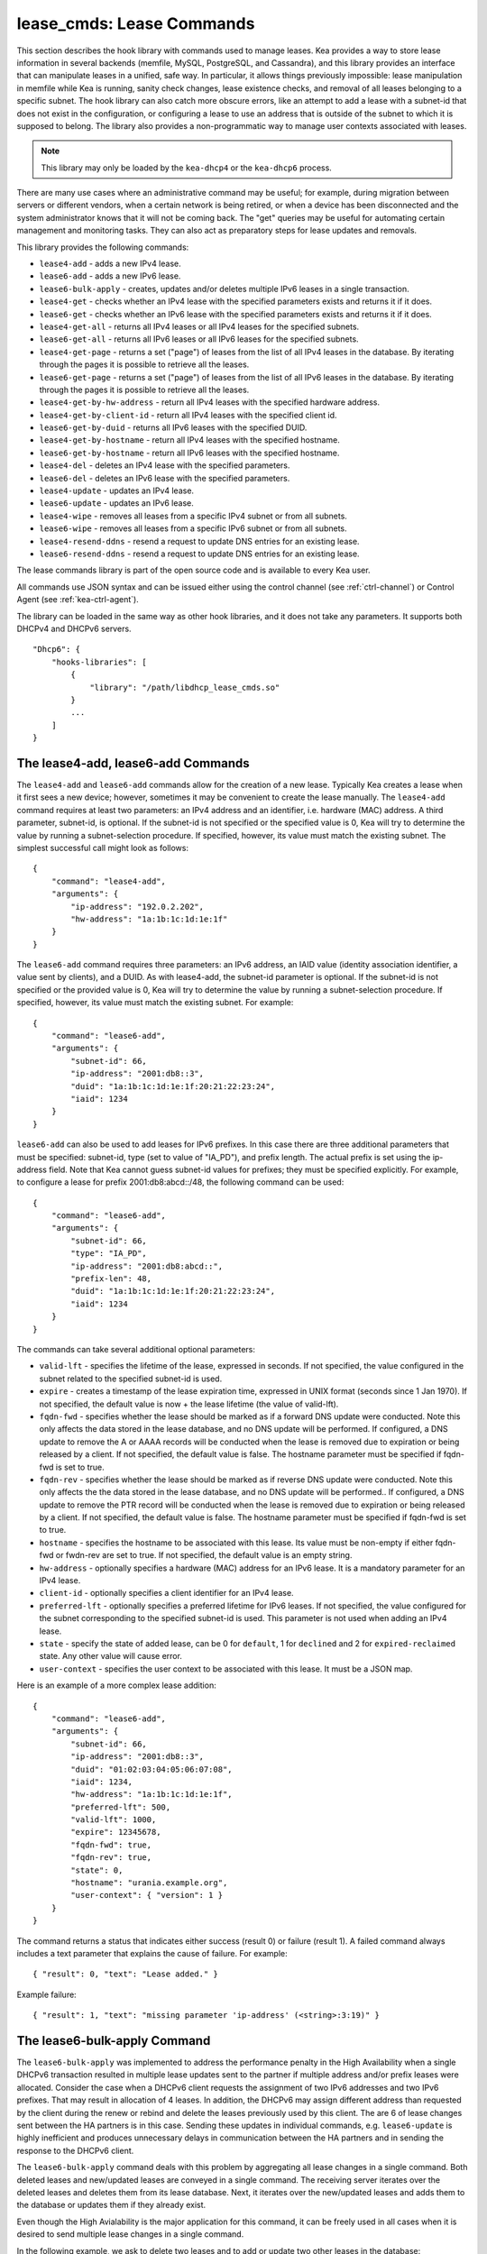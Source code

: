 .. _lease-cmds:

lease_cmds: Lease Commands
==========================

This section describes the hook library with commands used to manage
leases. Kea provides a way to store lease information in several
backends (memfile, MySQL, PostgreSQL, and Cassandra), and this library
provides an interface that can manipulate leases in a unified, safe way.
In particular, it allows things previously impossible: lease
manipulation in memfile while Kea is running, sanity check changes,
lease existence checks, and removal of all leases belonging to a
specific subnet. The hook library can also catch more obscure errors, like an attempt
to add a lease with a subnet-id that does not exist in the
configuration, or configuring a lease to use an address that is outside
of the subnet to which it is supposed to belong. The library also
provides a non-programmatic way to manage user contexts associated with
leases.

.. note::

   This library may only be loaded by the ``kea-dhcp4`` or the
   ``kea-dhcp6`` process.

There are many use cases where an administrative command may be useful;
for example, during migration between servers or different vendors, when
a certain network is being retired, or when a device has been
disconnected and the system administrator knows that it will not be coming
back. The "get" queries may be useful for automating certain management
and monitoring tasks. They can also act as preparatory steps for lease
updates and removals.

This library provides the following commands:

-  ``lease4-add`` - adds a new IPv4 lease.

-  ``lease6-add`` - adds a new IPv6 lease.

-  ``lease6-bulk-apply`` - creates, updates and/or deletes multiple
   IPv6 leases in a single transaction.

-  ``lease4-get`` - checks whether an IPv4 lease with the specified
   parameters exists and returns it if it does.

-  ``lease6-get`` - checks whether an IPv6 lease with the specified
   parameters exists and returns it if it does.

-  ``lease4-get-all`` - returns all IPv4 leases or all IPv4 leases for
   the specified subnets.

-  ``lease6-get-all`` - returns all IPv6 leases or all IPv6 leases for
   the specified subnets.

-  ``lease4-get-page`` - returns a set ("page") of leases from the list
   of all IPv4 leases in the database. By iterating through the pages it
   is possible to retrieve all the leases.

-  ``lease6-get-page`` - returns a set ("page") of leases from the list
   of all IPv6 leases in the database. By iterating through the pages it
   is possible to retrieve all the leases.

-  ``lease4-get-by-hw-address`` - return all IPv4 leases with the specified
   hardware address.

-  ``lease4-get-by-client-id`` - return all IPv4 leases with the specified
   client id.

-  ``lease6-get-by-duid`` - returns all IPv6 leases with the specified DUID.

-  ``lease4-get-by-hostname`` - return all IPv4 leases with the specified
   hostname.

-  ``lease6-get-by-hostname`` - return all IPv6 leases with the specified
   hostname.

-  ``lease4-del`` - deletes an IPv4 lease with the specified parameters.

-  ``lease6-del`` - deletes an IPv6 lease with the specified parameters.

-  ``lease4-update`` - updates an IPv4 lease.

-  ``lease6-update`` - updates an IPv6 lease.

-  ``lease4-wipe`` - removes all leases from a specific IPv4 subnet or
   from all subnets.

-  ``lease6-wipe`` - removes all leases from a specific IPv6 subnet or
   from all subnets.

-  ``lease4-resend-ddns`` - resend a request to update DNS entries for
   an existing lease.

-  ``lease6-resend-ddns`` - resend a request to update DNS entries for
   an existing lease.

The lease commands library is part of the open source code and is
available to every Kea user.

All commands use JSON syntax and can be issued either using the control
channel (see :ref:`ctrl-channel`) or Control Agent (see
:ref:`kea-ctrl-agent`).

The library can be loaded in the same way as other hook libraries, and
it does not take any parameters. It supports both DHCPv4 and DHCPv6
servers.

::

   "Dhcp6": {
       "hooks-libraries": [
           {
               "library": "/path/libdhcp_lease_cmds.so"
           }
           ...
       ]
   }

.. _command-lease4-add:

.. _command-lease6-add:

The lease4-add, lease6-add Commands
~~~~~~~~~~~~~~~~~~~~~~~~~~~~~~~~~~~

The ``lease4-add`` and ``lease6-add`` commands allow for the creation of
a new lease. Typically Kea creates a lease when it first sees a new
device; however, sometimes it may be convenient to create the lease
manually. The ``lease4-add`` command requires at least two parameters:
an IPv4 address and an identifier, i.e. hardware (MAC) address. A third
parameter, subnet-id, is optional. If the subnet-id is not specified or
the specified value is 0, Kea will try to determine the value by running
a subnet-selection procedure. If specified, however, its value must
match the existing subnet. The simplest successful call might look as
follows:

::

   {
       "command": "lease4-add",
       "arguments": {
           "ip-address": "192.0.2.202",
           "hw-address": "1a:1b:1c:1d:1e:1f"
       }
   }

The ``lease6-add`` command requires three parameters: an IPv6 address,
an IAID value (identity association identifier, a value sent by
clients), and a DUID. As with lease4-add, the subnet-id parameter is
optional. If the subnet-id is not specified or the provided value is 0,
Kea will try to determine the value by running a subnet-selection
procedure. If specified, however, its value must match the existing
subnet. For example:

::

   {
       "command": "lease6-add",
       "arguments": {
           "subnet-id": 66,
           "ip-address": "2001:db8::3",
           "duid": "1a:1b:1c:1d:1e:1f:20:21:22:23:24",
           "iaid": 1234
       }
   }

``lease6-add`` can also be used to add leases for IPv6 prefixes. In this
case there are three additional parameters that must be specified:
subnet-id, type (set to value of "IA_PD"), and prefix length. The actual
prefix is set using the ip-address field. Note that Kea cannot guess
subnet-id values for prefixes; they must be specified explicitly. For
example, to configure a lease for prefix 2001:db8:abcd::/48, the
following command can be used:

::

   {
       "command": "lease6-add",
       "arguments": {
           "subnet-id": 66,
           "type": "IA_PD",
           "ip-address": "2001:db8:abcd::",
           "prefix-len": 48,
           "duid": "1a:1b:1c:1d:1e:1f:20:21:22:23:24",
           "iaid": 1234
       }
   }

The commands can take several additional optional parameters:

-  ``valid-lft`` - specifies the lifetime of the lease, expressed in
   seconds. If not specified, the value configured in the subnet related
   to the specified subnet-id is used.

-  ``expire`` - creates a timestamp of the lease expiration time,
   expressed in UNIX format (seconds since 1 Jan 1970). If not
   specified, the default value is now + the lease lifetime (the value
   of valid-lft).

-  ``fqdn-fwd`` - specifies whether the lease should be marked as if a
   forward DNS update were conducted. Note this only affects the
   data stored in the lease database, and no DNS update will be
   performed. If configured, a DNS update to remove the A or AAAA
   records will be conducted when the lease is removed due to expiration
   or being released by a client. If not specified, the default value is
   false. The hostname parameter must be specified if fqdn-fwd is set to
   true.

-  ``fqdn-rev`` - specifies whether the lease should be marked as if
   reverse DNS update were conducted. Note this only affects the the
   data stored in the lease database, and no DNS update will be
   performed.. If configured, a DNS update to remove the PTR record will
   be conducted when the lease is removed due to expiration or being
   released by a client. If not specified, the default value is false.
   The hostname parameter must be specified if fqdn-fwd is set to true.

-  ``hostname`` - specifies the hostname to be associated with this
   lease. Its value must be non-empty if either fqdn-fwd or fwdn-rev are
   set to true. If not specified, the default value is an empty string.

-  ``hw-address`` - optionally specifies a hardware (MAC) address for an
   IPv6 lease. It is a mandatory parameter for an IPv4 lease.

-  ``client-id`` - optionally specifies a client identifier for an IPv4
   lease.

-  ``preferred-lft`` - optionally specifies a preferred lifetime for
   IPv6 leases. If not specified, the value configured for the subnet
   corresponding to the specified subnet-id is used. This parameter is
   not used when adding an IPv4 lease.

-  ``state`` - specify the state of added lease, can be 0 for ``default``,
   1 for ``declined`` and 2 for ``expired-reclaimed`` state. Any other
   value will cause error.

-  ``user-context`` - specifies the user context to be associated with
   this lease. It must be a JSON map.

Here is an example of a more complex lease addition:

::

   {
       "command": "lease6-add",
       "arguments": {
           "subnet-id": 66,
           "ip-address": "2001:db8::3",
           "duid": "01:02:03:04:05:06:07:08",
           "iaid": 1234,
           "hw-address": "1a:1b:1c:1d:1e:1f",
           "preferred-lft": 500,
           "valid-lft": 1000,
           "expire": 12345678,
           "fqdn-fwd": true,
           "fqdn-rev": true,
           "state": 0,
           "hostname": "urania.example.org",
           "user-context": { "version": 1 }
       }
   }

The command returns a status that indicates either success (result 0)
or failure (result 1). A failed command always includes a text
parameter that explains the cause of failure. For example:

::

   { "result": 0, "text": "Lease added." }

Example failure:

::

   { "result": 1, "text": "missing parameter 'ip-address' (<string>:3:19)" }


.. _command-lease6-bulk-apply:

The lease6-bulk-apply Command
~~~~~~~~~~~~~~~~~~~~~~~~~~~~~

The ``lease6-bulk-apply`` was implemented to address
the performance penalty in the High Availability when a single DHCPv6
transaction resulted in multiple lease updates sent to the partner if
multiple address and/or prefix leases were allocated. Consider the case
when a DHCPv6 client requests the assignment of two IPv6 addresses and two IPv6
prefixes. That may result in allocation of 4 leases. In addition, the
DHCPv6 may assign different address than requested by the client during
the renew or rebind and delete the leases previously used by this client.
The are 6 of lease changes sent between the HA partners is in this case.
Sending these updates in individual commands, e.g. ``lease6-update``
is highly inefficient and produces unnecessary delays in communication
between the HA partners and in sending the response to the DHCPv6 client.

The ``lease6-bulk-apply`` command deals with this
problem by aggregating all lease changes in a single command. Both
deleted leases and new/updated leases are conveyed in a single command.
The receiving server iterates over the deleted leases and deletes them
from its lease database. Next, it iterates over the new/updated leases
and adds them to the database or updates them if they already exist.

Even though the High Avialability is the major application for
this command, it can be freely used in all cases when it is desired to
send multiple lease changes in a single command.

In the following example, we ask to delete two leases and to add
or update two other leases in the database:


::

    {
      "command": "lease6-bulk-apply",
      "arguments": {
          "deleted-leases": [
              {
                  "ip-address": "2001:db8:abcd::",
                  "type": "IA_PD",
                  ...
              },
              {
                  "ip-address": "2001:db8:abcd::234",
                  "type": "IA_NA",
                  ...
              }
          ],
          "leases": [
              {
                  "subnet-id": 66,
                  "ip-address": "2001:db8:cafe::",
                  "type": "IA_PD",
                   ...
              },
              {
                  "subnet-id": 66,
                  "ip-address": "2001:db8:abcd::333",
                  "type": "IA_NA",
                  ...
              }
          ]
       }
   }

If any of the leases is malformed, no leases changes are applied
to the lease database. If the leases are well formed but there is a
failure to apply any of the lease changes to the database, the command
will continue to be processed for other leases. All the leases for which
the command was unable to apply the changes in the database will be
listed in the response. For example:

::

    {
        "result": 0,
        "text": "Bulk apply of 2 IPv6 leases completed".
        "arguments": {
            "failed-deleted-leases": [
                {
                    "ip-address": "2001:db8:abcd::",
                    "type": "IA_PD",
                    "result": 3,
                    "error-message": "no lease found"
                }
            ],
            "failed-leases": [
                {
                    "ip-address": "2001:db8:cafe::",
                    "type": "IA_PD",
                    "result": 1,
                    "error-message": "unable to communicate with the lease database"
                }
            ]
        }
    }

The response above indicates that the hooks library was unable to
delete the lease for prefix "2001:db8:abcd::" and add or update the lease
for prefix "2001:db8:cafe::". However, there are two other lease changes
which have been applied as indicated by the text message. The
``result`` is the status constant that indicates the type
of the error experienced for the particular lease. The meaning of the
returned codes are the same as the results returned for the commands.
In particular, the result of 1 indicates an error while processing the
lease, e.g. a communication error with the database. The result of 3
indicates that an attempt to delete the lease was unsuccessful because
such lease doesn't exist (empty result).

.. _command-lease4-get:

.. _command-lease6-get:

The lease4-get, lease6-get Commands
~~~~~~~~~~~~~~~~~~~~~~~~~~~~~~~~~~~

``lease4-get`` or ``lease6-get`` can be used to query the lease database
and retrieve existing leases. There are two types of parameters the
``lease4-get`` command supports: (address) or (subnet-id,
identifier-type, identifier). There are also two types for
``lease6-get``: (address, type) or (subnet-id, identifier-type,
identifier, IAID, type). The first type of query is used when the
address (either IPv4 or IPv6) is known, but the details of the lease are
not; one common use case of this type of query is to find out whether a
given address is being used. The second query uses identifiers;
currently supported identifiers for leases are: "hw-address" (IPv4
only), "client-id" (IPv4 only), and "duid" (IPv6 only).

An example ``lease4-get`` command for getting a lease using an IPv4
address is:

::

   {
       "command": "lease4-get",
       "arguments": {
           "ip-address": "192.0.2.1"
       }
   }

An example of the ``lease6-get`` query is:

::

   {
     "command": "lease6-get",
     "arguments": {
       "ip-address": "2001:db8:1234:ab::",
       "type": "IA_PD"
     }
   }

An example query by "hw-address" for an IPv4 lease looks as follows:

::

   {
       "command": "lease4-get",
       "arguments": {
           "identifier-type": "hw-address",
           "identifier": "08:08:08:08:08:08",
           "subnet-id": 44
       }
   }

An example query by "client-id" for an IPv4 lease looks as follows:

::

   {
       "command": "lease4-get",
       "arguments": {
           "identifier-type": "client-id",
           "identifier": "01:01:02:03:04:05:06",
           "subnet-id": 44
       }
   }

An example query by (subnet-id, identifier-type, identifier, iaid, type)
for an IPv6 lease is:

::

   {
       "command": "lease4-get",
       "arguments": {
           "identifier-type": "duid",
           "identifier": "08:08:08:08:08:08",
           "iaid": 1234567,
           "type": "IA_NA",
           "subnet-id": 44
       }
   }

The type is an optional parameter. Supported values are: IA_NA
(non-temporary address) and IA_PD (IPv6 prefix). If not specified, IA_NA
is assumed.

``leaseX-get`` returns a result that indicates a result of the operation
and lease details, if found. It has one of the following values: 0
(success), 1 (error), or 2 (empty). An empty result means that a query
has been completed properly, but the object (a lease in this case) has
not been found. The lease parameters, if found, are returned as
arguments.

An example result returned when the host was found:

::

   {
     "arguments": {
       "client-id": "42:42:42:42:42:42:42:42",
       "cltt": 12345678,
       "fqdn-fwd": false,
       "fqdn-rev": true,
       "hostname": "myhost.example.com.",
       "hw-address": "08:08:08:08:08:08",
       "ip-address": "192.0.2.1",
       "state": 0,
       "subnet-id": 44,
       "valid-lft": 3600
     },
     "result": 0,
     "text": "IPv4 lease found."
   }

.. _command-lease4-get-all:

.. _command-lease6-get-all:

The lease4-get-all, lease6-get-all Commands
~~~~~~~~~~~~~~~~~~~~~~~~~~~~~~~~~~~~~~~~~~~

``lease4-get-all`` and ``lease6-get-all`` are used to retrieve all IPv4
or IPv6 leases, or all leases for the specified set of subnets. All
leases are returned when there are no arguments specified with the
command, as in the following example:

::

   {
       "command": "lease4-get-all"
   }

If arguments are provided, it is expected that they contain the
"subnets" parameter, which is a list of subnet identifiers for which the
leases should be returned. For example, in order to retrieve all IPv6
leases belonging to the subnets with identifiers 1, 2, 3, and 4:

::

   {
       "command": "lease6-get-all",
       "arguments": {
           "subnets": [ 1, 2, 3, 4 ]
       }
   }

The returned response contains a detailed list of leases in the
following format:

::

   {
       "arguments": {
           "leases": [
               {
                   "cltt": 12345678,
                   "duid": "42:42:42:42:42:42:42:42",
                   "fqdn-fwd": false,
                   "fqdn-rev": true,
                   "hostname": "myhost.example.com.",
                   "hw-address": "08:08:08:08:08:08",
                   "iaid": 1,
                   "ip-address": "2001:db8:2::1",
                   "preferred-lft": 500,
                   "state": 0,
                   "subnet-id": 44,
                   "type": "IA_NA",
                   "valid-lft": 3600
               },
               {
                   "cltt": 12345678,
                   "duid": "21:21:21:21:21:21:21:21",
                   "fqdn-fwd": false,
                   "fqdn-rev": true,
                   "hostname": "",
                   "iaid": 1,
                   "ip-address": "2001:db8:0:0:2::",
                   "preferred-lft": 500,
                   "prefix-len": 80,
                   "state": 0,
                   "subnet-id": 44,
                   "type": "IA_PD",
                   "valid-lft": 3600
               }
           ]
       },
       "result": 0,
       "text": "2 IPv6 lease(s) found."
   }

..

.. warning::

   The ``lease4-get-all`` and ``lease6-get-all`` commands may result in
   very large responses. This may have a negative impact on the DHCP
   server's responsiveness while the response is generated and
   transmitted over the control channel, as the server imposes no
   restriction on the number of leases returned as a result of this
   command.

.. _command-lease4-get-page:

.. _command-lease6-get-page:

The lease4-get-page, lease6-get-page Commands
~~~~~~~~~~~~~~~~~~~~~~~~~~~~~~~~~~~~~~~~~~~~~

The ``lease4-get-all`` and ``lease6-get-all`` commands may result in
very large responses; generating such a response may consume CPU
bandwidth as well as memory. It may even cause the server to become
unresponsive. In case of large lease databases it is usually better to
retrieve leases in chunks, using the paging mechanism.
``lease4-get-page`` and ``lease6-get-page`` implement a paging mechanism
for DHCPv4 and DHCPv6 servers respectively. The following command
retrieves the first 1024 IPv4 leases:

::

   {
       "command": "lease4-get-page",
       "arguments": {
           "from": "start",
           "limit": 1024
       }
   }

The keyword ``start`` denotes that the first page of leases should be
retrieved. Alternatively, an IPv4 zero address can be specified to
retrieve the first page:

::

   {
       "command": "lease4-get-page",
       "arguments": {
           "from": "0.0.0.0",
           "limit": 1024
       }
   }

Similarly, the IPv6 zero address can be specified in the
``lease6-get-page`` command:

::

   {
       "command": "lease6-get-page",
       "arguments": {
           "from": "::",
           "limit": 6
       }
   }

The response has the following structure:

::

   {
       "arguments": {
           "leases": [
               {
                   "ip-address": "2001:db8:2::1",
                   ...
               },
               {
                   "ip-address": "2001:db8:2::9",
                   ...
               },
               {
                   "ip-address": "2001:db8:3::1",
                   ...
               },
               {
                   "ip-address": "2001:db8:5::3",
                   ...
               }
               {
                   "ip-address": "2001:db8:4::1",
                   ...
               },
               {
                   "ip-address": "2001:db8:2::7",
                   ...
               }

           ],
           "count": 6
       },
       "result": 0,
       "text": "6 IPv6 lease(s) found."
   }

Note that the leases' details were excluded from the response above for
brevity.

Generally, the returned list is not sorted in any particular order. Some
lease database backends may sort leases in ascending order of addresses,
but the controlling client must not rely on this behavior. In cases of
highly distributed databases, such as Cassandra, ordering may be
inefficient or even impossible.

The ``count`` parameter contains the number of returned leases on the
page.

To fetch the next page, the client must use the last address of the
current page as an input to the next ``lease4-get-page`` or
``lease6-get-page`` command call. In this example it is:

::

   {
       "command": "lease6-get-page",
       "arguments": {
           "from": "2001:db8:2::7",
           "count": 6
       }
   }

because 2001:db8:2::7 is the last address on the current page.

The client may assume that it has reached the last page when the
``count`` value is lower than that specified in the command; this
includes the case when the ``count`` is equal to 0, meaning that no
leases were found.

.. _command-lease4-get-by-hw-address:

.. _command-lease4-get-by-client-id:

.. _command-lease6-get-by-duid:

.. _command-lease4-get-by-hostname:

.. _command-lease6-get-by-hostname:

The lease4-get-by-\*, lease6-get-by-\* Commands
~~~~~~~~~~~~~~~~~~~~~~~~~~~~~~~~~~~~~~~~~~~~~~~

``leaseX-get-by-Y`` can be used to query the lease database and
retrieve all existing leases with a specified hardware address (IPv4
only), client id IPv4 only), duid (IPv6 only) identifiers or hostname.

An example ``lease4-get-by-hw-address`` command for getting IPv4 leases
with a given hardware address is:

::

    {
        "command": "lease4-get-by-hw-address",
        "arguments": {
            "hw-address": "08:08:08:08:08:08"
        }
    }

An example of the ``lease6-get-by-hostname`` is:

::

    {
        "command": "lease6-get-by-hostname",
        "arguments": {
            "hostname": "myhost.example.org"
        }
    }

The by key is the only parameter. The returned response contains a detailed
list of leases in the same format than ``leaseX-get-all``. This list can be
empty and usually is never large.

.. _command-lease4-del:

.. _command-lease6-del:

The lease4-del, lease6-del Commands
~~~~~~~~~~~~~~~~~~~~~~~~~~~~~~~~~~~

``leaseX-del`` can be used to delete a lease from the lease database.
There are two types of parameters this command supports, similar to the
leaseX-get commands: (address) for both v4 and v6, (subnet-id,
identifier-type, identifier) for v4, and (subnet-id, identifier-type,
identifier, type, IAID) for v6. The first type of query is used when the
address (either IPv4 or IPv6) is known, but the details of the lease are
not. One common use case is where an administrator wants a specified
address to no longer be used. The second form of the command uses
identifiers. For maximum flexibility, this interface uses identifiers as
a pair of values: the type and the actual identifier. The currently
supported identifiers are "hw-address" (IPv4 only), "client-id" (IPv4
only), and "duid" (IPv6 only).

An example command for deleting a lease by address is

::

   {
       "command": "lease4-del",
       "arguments": {
           "ip-address": "192.0.2.202"
       }
   }

An example IPv4 lease deletion by "hw-address" is:

::

   {
     "command": "lease4-del",
     "arguments": {
       "identifier": "08:08:08:08:08:08",
       "identifier-type": "hw-address",
       "subnet-id": 44
     }
   }


As of Kea 1.7.10, a new parameter, ``update-ddns``, is supported (IPv4 and IPv6).
When true it instructs the server to queue a request to kea-dhcp-ddns to
remove DNS entries after the lease is successfully deleted if:

- DDNS updating is enabled. (i.e. "dhcp-ddns":{ "enable-updates": true })
- The lease's hostname is not be empty.
- At least one of the lease's DNS direction flags (fdqn_fwd or fdqn_rev) is true.

This parameter defaults to false. An example of its use is shown below:

::

   {
       "command": "lease4-del",
       "arguments": {
           "ip-address": "192.0.2.202",
           "update-ddns": true
       }
   }


``leaseX-del`` returns a result that indicates the outcome of the
operation. It has one of the following values: 0 (success), 1 (error),
or 3 (empty). The empty result means that a query has been completed
properly, but the object (a lease in this case) has not been found.

.. _command-lease4-update:

.. _command-lease6-update:

The lease4-update, lease6-update Commands
~~~~~~~~~~~~~~~~~~~~~~~~~~~~~~~~~~~~~~~~~

The ``lease4-update`` and ``lease6-update`` commands can be used to
update existing leases. Since all lease database backends are indexed by
IP addresses, it is not possible to update an address, but all other
fields may be altered. If an address needs to be changed, please use
``leaseX-del`` followed by ``leaseX-add``.

The subnet-id parameter is optional. If not specified, or if the
specified value is 0, Kea will try to determine its value by running a
subnet-selection procedure. If specified, however, its value must match
the existing subnet.

The optional boolean parameter "force-create" specifies whether the
lease should be created if it does not exist in the database. It defaults
to false, which indicates that the lease is not created if it does not
exist. In such a case, an error is returned as a result of trying to
update a non-existing lease. If the "force-create" parameter is set to
true and the updated lease does not exist, the new lease is created as a
result of receiving the ``leaseX-update``.

An example of a command to update an IPv4 lease is:

::

   {
     "command": "lease4-update",
     "arguments": {
       "ip-address": "192.0.2.1",
       "hostname": "newhostname.example.org",
       "hw-address": "1a:1b:1c:1d:1e:1f",
       "subnet-id": 44,
       "force-create": true
     }
   }

An example of a command to update an IPv6 lease is:

::

   {
     "command": "lease6-update",
     "arguments": {
       "ip-address": "2001:db8::1",
       "duid": "88:88:88:88:88:88:88:88",
       "iaid": 7654321,
       "hostname": "newhostname.example.org",
       "subnet-id": 66,
       "force-create": false
     }
   }

.. _command-lease4-wipe:

.. _command-lease6-wipe:

The lease4-wipe, lease6-wipe Commands
~~~~~~~~~~~~~~~~~~~~~~~~~~~~~~~~~~~~~

``lease4-wipe`` and ``lease6-wipe`` are designed to remove all leases
associated with a given subnet. This administrative task is expected to
be used when an existing subnet is being retired. Note that the leases
are not properly expired; no DNS updates are carried out, no log
messages are created, and hooks are not called for the leases being
removed.

An example of ``lease4-wipe`` is:

::

   {
     "command": "lease4-wipe",
     "arguments": {
       "subnet-id": 44
     }
   }

An example of ``lease6-wipe`` is:

::

   {
     "command": "lease6-wipe",
     "arguments": {
       "subnet-id": 66
     }
   }

The commands return a text description of the number of leases removed,
plus the status code 0 (success) if any leases were removed or 2 (empty)
if there were no leases. Status code 1 (error) may be returned if the
parameters are incorrect or some other exception is encountered.

Subnet-id 0 has a special meaning; it tells Kea to delete leases from
all configured subnets. Also, the subnet-id parameter may be omitted. If
not specified, leases from all subnets are wiped.

Note: not all backends support this command.

.. _command-lease4-resend-ddns:

.. _command-lease6-resend-ddns:

The lease4-resend-ddns, lease6-resend-ddns Commands
~~~~~~~~~~~~~~~~~~~~~~~~~~~~~~~~~~~~~~~~~~~~~~~~~~~

``lease4-resend-ddns`` or ``lease6-resend-ddns`` can be used to generate
a request to kea-dhcp-ddns to update the DNS entries for an existing
lease.  The desired lease is selected by a single parameter, "ip-address".
In order for an update request to be generated, DDNS updating must be enabled
and DNS entries must have already been made (or attempted) for the lease.
In other words all of the following must be true:

- DDNS updating must be enabled. (i.e. "dhcp-ddns":{ "enable-updates": true"})
- The lease's hostname must not be empty.
- At least one of the lease's DNS direction flags (fdqn_fwd or fdqn_rev) must be true.

An example ``lease4-resend-ddns`` command for getting a lease using an IPv4
address is:

::

   {
       "command": "lease4-resend-ddns",
       "arguments": {
           "ip-address": "192.0.2.1"
       }
   }

An example of the ``lease6-resend-ddns`` query is:

::

   {
     "command": "lease6-resend-ddns",
     "arguments": {
       "ip-address": "2001:db8:1::1"
     }
   }

``leaseX-resend-ddns`` returns a result that indicates a result of the operation.
It has one of the following values: 0 (success), 1 (error), or 2 (empty). An empty
result means that a query has been completed properly, but the object (a lease in
this case) has not been found.

A successful result does not mean that DNS has been successfully updated. It
indicates that a request to update DNS has been successfully created and
queued for transmission to kea-dhcp-ddns.

An example result returned when the lease was found:

::

   {
     "result": 0,
     "text": "NCR generated for: 2001:db8:1::1, hostname: example.com."
   }

